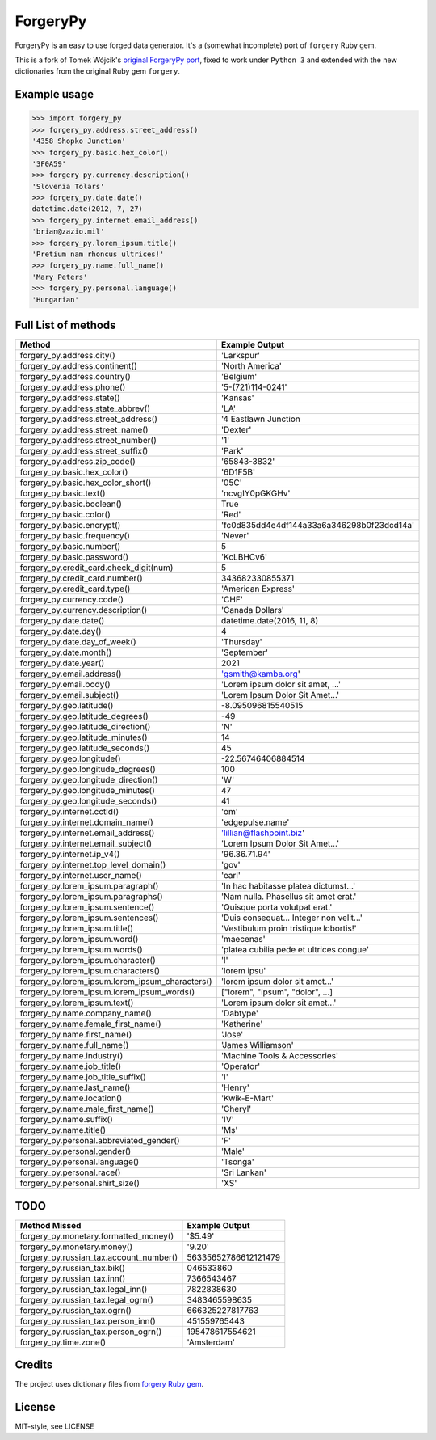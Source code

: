 ForgeryPy
=========

ForgeryPy is an easy to use forged data generator. It's a (somewhat incomplete)
port of ``forgery`` Ruby gem.

This is a fork of Tomek Wójcik's `original ForgeryPy port
<https://github.com/tomekwojcik/ForgeryPy>`_, fixed to work under
``Python 3`` and extended with the new dictionaries from the original
Ruby gem ``forgery``.


Example usage
-------------

>>> import forgery_py
>>> forgery_py.address.street_address()
'4358 Shopko Junction'
>>> forgery_py.basic.hex_color()
'3F0A59'
>>> forgery_py.currency.description()
'Slovenia Tolars'
>>> forgery_py.date.date()
datetime.date(2012, 7, 27)
>>> forgery_py.internet.email_address()
'brian@zazio.mil'
>>> forgery_py.lorem_ipsum.title()
'Pretium nam rhoncus ultrices!'
>>> forgery_py.name.full_name()
'Mary Peters'
>>> forgery_py.personal.language()
'Hungarian'


Full List of methods
--------------------

+------------------------------------------------------+-------------------------------------------+
|Method                                                | Example Output                            |
+======================================================+===========================================+
| forgery_py.address.city()                            | 'Larkspur'                                |
+------------------------------------------------------+-------------------------------------------+
| forgery_py.address.continent()                       | 'North America'                           |
+------------------------------------------------------+-------------------------------------------+
| forgery_py.address.country()                         | 'Belgium'                                 |
+------------------------------------------------------+-------------------------------------------+
| forgery_py.address.phone()                           | '5-(721)114-0241'                         |
+------------------------------------------------------+-------------------------------------------+
| forgery_py.address.state()                           | 'Kansas'                                  |
+------------------------------------------------------+-------------------------------------------+
| forgery_py.address.state_abbrev()                    | 'LA'                                      |
+------------------------------------------------------+-------------------------------------------+
| forgery_py.address.street_address()                  | '4 Eastlawn Junction                      |
+------------------------------------------------------+-------------------------------------------+
| forgery_py.address.street_name()                     | 'Dexter'                                  |
+------------------------------------------------------+-------------------------------------------+
| forgery_py.address.street_number()                   | '1'                                       |
+------------------------------------------------------+-------------------------------------------+
| forgery_py.address.street_suffix()                   | 'Park'                                    |
+------------------------------------------------------+-------------------------------------------+
| forgery_py.address.zip_code()                        | '65843-3832'                              |
+------------------------------------------------------+-------------------------------------------+
| forgery_py.basic.hex_color()                         | '6D1F5B'                                  |
+------------------------------------------------------+-------------------------------------------+
| forgery_py.basic.hex_color_short()                   | '05C'                                     |
+------------------------------------------------------+-------------------------------------------+
| forgery_py.basic.text()                              | 'ncvgIY0pGKGHv'                           |
+------------------------------------------------------+-------------------------------------------+
| forgery_py.basic.boolean()                           | True                                      |
+------------------------------------------------------+-------------------------------------------+
| forgery_py.basic.color()                             | 'Red'                                     |
+------------------------------------------------------+-------------------------------------------+
| forgery_py.basic.encrypt()                           | 'fc0d835dd4e4df144a33a6a346298b0f23dcd14a'|
+------------------------------------------------------+-------------------------------------------+
| forgery_py.basic.frequency()                         | 'Never'                                   |
+------------------------------------------------------+-------------------------------------------+
| forgery_py.basic.number()                            | 5                                         |
+------------------------------------------------------+-------------------------------------------+
| forgery_py.basic.password()                          | 'KcLBHCv6'                                |
+------------------------------------------------------+-------------------------------------------+
| forgery_py.credit_card.check_digit(num)              | 5                                         |
+------------------------------------------------------+-------------------------------------------+
| forgery_py.credit_card.number()                      | 343682330855371                           |
+------------------------------------------------------+-------------------------------------------+
| forgery_py.credit_card.type()                        | 'American Express'                        |
+------------------------------------------------------+-------------------------------------------+
| forgery_py.currency.code()                           | 'CHF'                                     |
+------------------------------------------------------+-------------------------------------------+
| forgery_py.currency.description()                    | 'Canada Dollars'                          |
+------------------------------------------------------+-------------------------------------------+
| forgery_py.date.date()                               | datetime.date(2016, 11, 8)                |
+------------------------------------------------------+-------------------------------------------+
| forgery_py.date.day()                                | 4                                         |
+------------------------------------------------------+-------------------------------------------+
| forgery_py.date.day_of_week()                        | 'Thursday'                                |
+------------------------------------------------------+-------------------------------------------+
| forgery_py.date.month()                              | 'September'                               |
+------------------------------------------------------+-------------------------------------------+
| forgery_py.date.year()                               | 2021                                      |
+------------------------------------------------------+-------------------------------------------+
| forgery_py.email.address()                           | 'gsmith@kamba.org'                        |
+------------------------------------------------------+-------------------------------------------+
| forgery_py.email.body()                              | 'Lorem ipsum dolor sit amet, ...'         |
+------------------------------------------------------+-------------------------------------------+
| forgery_py.email.subject()                           | 'Lorem Ipsum Dolor Sit Amet...'           |
+------------------------------------------------------+-------------------------------------------+
| forgery_py.geo.latitude()                            | -8.095096815540515                        |
+------------------------------------------------------+-------------------------------------------+
| forgery_py.geo.latitude_degrees()                    | -49                                       |
+------------------------------------------------------+-------------------------------------------+
| forgery_py.geo.latitude_direction()                  | 'N'                                       |
+------------------------------------------------------+-------------------------------------------+
| forgery_py.geo.latitude_minutes()                    | 14                                        |
+------------------------------------------------------+-------------------------------------------+
| forgery_py.geo.latitude_seconds()                    | 45                                        |
+------------------------------------------------------+-------------------------------------------+
| forgery_py.geo.longitude()                           | -22.56746406884514                        |
+------------------------------------------------------+-------------------------------------------+
| forgery_py.geo.longitude_degrees()                   | 100                                       |
+------------------------------------------------------+-------------------------------------------+
| forgery_py.geo.longitude_direction()                 | 'W'                                       |
+------------------------------------------------------+-------------------------------------------+
| forgery_py.geo.longitude_minutes()                   | 47                                        |
+------------------------------------------------------+-------------------------------------------+
| forgery_py.geo.longitude_seconds()                   | 41                                        |
+------------------------------------------------------+-------------------------------------------+
| forgery_py.internet.cctld()                          | 'om'                                      |
+------------------------------------------------------+-------------------------------------------+
| forgery_py.internet.domain_name()                    | 'edgepulse.name'                          |
+------------------------------------------------------+-------------------------------------------+
| forgery_py.internet.email_address()                  | 'lillian@flashpoint.biz'                  |
+------------------------------------------------------+-------------------------------------------+
| forgery_py.internet.email_subject()                  | 'Lorem Ipsum Dolor Sit Amet...'           |
+------------------------------------------------------+-------------------------------------------+
| forgery_py.internet.ip_v4()                          | '96.36.71.94'                             |
+------------------------------------------------------+-------------------------------------------+
| forgery_py.internet.top_level_domain()               | 'gov'                                     |
+------------------------------------------------------+-------------------------------------------+
| forgery_py.internet.user_name()                      | 'earl'                                    |
+------------------------------------------------------+-------------------------------------------+
| forgery_py.lorem_ipsum.paragraph()                   | 'In hac habitasse platea dictumst...'     |
+------------------------------------------------------+-------------------------------------------+
| forgery_py.lorem_ipsum.paragraphs()                  | 'Nam nulla. Phasellus sit amet erat.'     |
+------------------------------------------------------+-------------------------------------------+
| forgery_py.lorem_ipsum.sentence()                    | 'Quisque porta volutpat erat.'            |
+------------------------------------------------------+-------------------------------------------+
| forgery_py.lorem_ipsum.sentences()                   | 'Duis consequat... Integer non velit...'  |
+------------------------------------------------------+-------------------------------------------+
| forgery_py.lorem_ipsum.title()                       | 'Vestibulum proin tristique lobortis!'    |
+------------------------------------------------------+-------------------------------------------+
| forgery_py.lorem_ipsum.word()                        | 'maecenas'                                |
+------------------------------------------------------+-------------------------------------------+
| forgery_py.lorem_ipsum.words()                       | 'platea cubilia pede et ultrices congue'  |
+------------------------------------------------------+-------------------------------------------+
| forgery_py.lorem_ipsum.character()                   | 'l'                                       |
+------------------------------------------------------+-------------------------------------------+
| forgery_py.lorem_ipsum.characters()                  | 'lorem ipsu'                              |
+------------------------------------------------------+-------------------------------------------+
| forgery_py.lorem_ipsum.lorem_ipsum_characters()      | 'lorem ipsum dolor sit amet...'           |
+------------------------------------------------------+-------------------------------------------+
| forgery_py.lorem_ipsum.lorem_ipsum_words()           | ["lorem", "ipsum", "dolor", ...]          |
+------------------------------------------------------+-------------------------------------------+
| forgery_py.lorem_ipsum.text()                        | 'Lorem ipsum dolor sit amet...'           |
+------------------------------------------------------+-------------------------------------------+
| forgery_py.name.company_name()                       | 'Dabtype'                                 |
+------------------------------------------------------+-------------------------------------------+
| forgery_py.name.female_first_name()                  | 'Katherine'                               |
+------------------------------------------------------+-------------------------------------------+
| forgery_py.name.first_name()                         | 'Jose'                                    |
+------------------------------------------------------+-------------------------------------------+
| forgery_py.name.full_name()                          | 'James Williamson'                        |
+------------------------------------------------------+-------------------------------------------+
| forgery_py.name.industry()                           | 'Machine Tools & Accessories'             |
+------------------------------------------------------+-------------------------------------------+
| forgery_py.name.job_title()                          | 'Operator'                                |
+------------------------------------------------------+-------------------------------------------+
| forgery_py.name.job_title_suffix()                   | 'I'                                       |
+------------------------------------------------------+-------------------------------------------+
| forgery_py.name.last_name()                          | 'Henry'                                   |
+------------------------------------------------------+-------------------------------------------+
| forgery_py.name.location()                           | 'Kwik-E-Mart'                             |
+------------------------------------------------------+-------------------------------------------+
| forgery_py.name.male_first_name()                    | 'Cheryl'                                  |
+------------------------------------------------------+-------------------------------------------+
| forgery_py.name.suffix()                             | 'IV'                                      |
+------------------------------------------------------+-------------------------------------------+
| forgery_py.name.title()                              | 'Ms'                                      |
+------------------------------------------------------+-------------------------------------------+
| forgery_py.personal.abbreviated_gender()             | 'F'                                       |
+------------------------------------------------------+-------------------------------------------+
| forgery_py.personal.gender()                         | 'Male'                                    |
+------------------------------------------------------+-------------------------------------------+
| forgery_py.personal.language()                       | 'Tsonga'                                  |
+------------------------------------------------------+-------------------------------------------+
| forgery_py.personal.race()                           | 'Sri Lankan'                              |
+------------------------------------------------------+-------------------------------------------+ 
| forgery_py.personal.shirt_size()                     | 'XS'                                      |
+------------------------------------------------------+-------------------------------------------+


TODO
----

+------------------------------------------------------+-------------------------------------------+
| Method Missed                                        | Example Output                            |
+======================================================+===========================================+
| forgery_py.monetary.formatted_money()                | '$5.49'                                   |
+------------------------------------------------------+-------------------------------------------+
| forgery_py.monetary.money()                          | '9.20'                                    |
+------------------------------------------------------+-------------------------------------------+
| forgery_py.russian_tax.account_number()              | 56335652786612121479                      |
+------------------------------------------------------+-------------------------------------------+
| forgery_py.russian_tax.bik()                         | 046533860                                 |
+------------------------------------------------------+-------------------------------------------+
| forgery_py.russian_tax.inn()                         | 7366543467                                |
+------------------------------------------------------+-------------------------------------------+
| forgery_py.russian_tax.legal_inn()                   | 7822838630                                |
+------------------------------------------------------+-------------------------------------------+
| forgery_py.russian_tax.legal_ogrn()                  | 3483465598635                             |
+------------------------------------------------------+-------------------------------------------+
| forgery_py.russian_tax.ogrn()                        | 666325227817763                           |
+------------------------------------------------------+-------------------------------------------+
| forgery_py.russian_tax.person_inn()                  | 451559765443                              |
+------------------------------------------------------+-------------------------------------------+
| forgery_py.russian_tax.person_ogrn()                 | 195478617554621                           |
+------------------------------------------------------+-------------------------------------------+
| forgery_py.time.zone()                               | 'Amsterdam'                               |
+------------------------------------------------------+-------------------------------------------+


Credits
-------

The project uses dictionary files from `forgery Ruby gem <https://github.com/sevenwire/forgery>`_.


License
-------

MIT-style, see LICENSE
